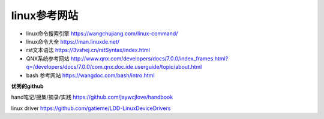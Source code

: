 linux参考网站
=============

- linux命令搜索引擎 https://wangchujiang.com/linux-command/

- linux命令大全 https://man.linuxde.net/


- rst文本语法 https://3vshej.cn/rstSyntax/index.html


- QNX系统参考网站 http://www.qnx.com/developers/docs/7.0.0/index_frames.html?q=/developers/docs/7.0.0/com.qnx.doc.ide.userguide/topic/about.html

- bash 参考网站 https://wangdoc.com/bash/intro.html


**优秀的github**

hand笔记/搜集/摘录/实践 https://github.com/jaywcjlove/handbook

linux driver https://github.com/gatieme/LDD-LinuxDeviceDrivers

